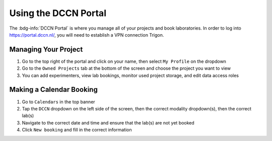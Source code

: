 Using the DCCN Portal
**********

The :bdg-info:`DCCN Portal` is where you manage all of your projects and book laboratories. 
In order to log into https://portal.dccn.nl/, you will need to establish a VPN connection Trigon. 

Managing Your Project
=========

1. Go to the top right of the portal and click on your name, then select ``My Profile`` on the dropdown
2. Go to the ``Owned Projects`` tab at the bottom of the screen and choose the project you want to view
3. You can add experimenters, view lab bookings, monitor used project storage, and edit data access roles

Making a Calendar Booking
========

1. Go to ``Calendars`` in the top banner
2. Tap the ``DCCN`` dropdown on the left side of the screen, then the correct modality dropdown(s), then the correct lab(s)
3. Navigate to the correct date and time and ensure that the lab(s) are not yet booked
4. Click ``New booking`` and fill in the correct information